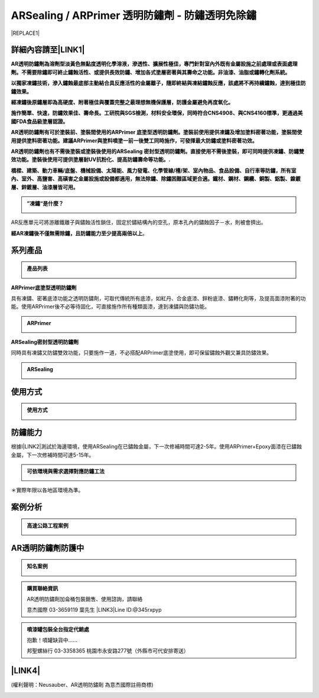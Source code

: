 
.. _h1f611a435e5b5c75605d4194d166e27:

ARSealing / ARPrimer 透明防鏽劑 - 防鏽透明免除鏽
************************************************


|REPLACE1|

.. _h2c1d74277104e41780968148427e:




.. _h46495d5c645e1b57c1c13254c55a1f:

詳細內容請至\ |LINK1|\ 
=======================

\ |STYLE0|\ 

\ |STYLE1|\ 

\ |STYLE2|\ 

\ |STYLE3|\ 

\ |STYLE4|\ 

\ |STYLE5|\ 

\ |STYLE6|\ 

.. admonition:: ”凍鏽“是什麼？

    \ |IMG1|\ 

AR反應單元可將游離鐵離子與鏽蝕活性鎖住，固定於鏽結構內的空孔，原本孔內的鏽蝕因子－水，則被會擠出。

\ |STYLE7|\ 。

.. _h2c1d74277104e41780968148427e:




.. _h174fb648377959437b5c1f697c1c40:

系列產品
========


.. admonition:: 產品列表

    \ |IMG2|\ 

\ |STYLE8|\ 

具有凍鏽、密著底漆功能之透明防鏽劑，可取代傳統所有底漆，如紅丹、合金底漆、鋅粉底漆、鏽轉化劑等，及提高面漆附著的功能。使用ARPrimer後不必等待固化，可直接施作所有種類面漆，達到凍鏽與防鏽功能。

.. admonition:: ARPrimer

    \ |IMG3|\ \ |IMG4|\ 

\ |STYLE9|\ 

同時具有凍鏽又防鏽雙效功能，只要施作一道，不必搭配ARPrimer底塗使用，即可保留鏽蝕外觀又兼具防鏽效果。

.. admonition:: ARSealing

    \ |IMG5|\ \ |IMG6|\ 

.. _h174fb648377959437b5c1f697c1c40:

使用方式
========


.. admonition:: 使用方式

    \ |IMG7|\ \ |IMG8|\ 

.. _h174fb648377959437b5c1f697c1c40:

防鏽能力
========

根據I\ |LINK2|\ 測試於海邊環境，使用ARSealing在已鏽蝕金屬，下一次修補時間可達2-5年。使用ARPrimer+Epoxy面漆在已鏽蝕金屬，下一次修補時間可達5-15年。

.. admonition:: 可依環境與需求選擇對應防鏽工法

    \ |IMG9|\ 

＊實際年限以各地區環境為準。

.. _h174fb648377959437b5c1f697c1c40:

案例分析
========


.. admonition:: 高速公路工程案例

    \ |IMG10|\ 

.. _h365425373c54557813239715c73338:

AR透明防鏽劑防護中
==================


.. admonition:: 知名案例

    \ |IMG11|\ 


.. admonition:: 購買聯絡資訊

    AR透明防鏽劑加侖桶包裝銷售、使用諮詢，請聯絡
    
    意杰國際 03-3659119 葉先生
    \ |LINK3|\ 
    Line ID:@345rxpyp\ |IMG12|\ 


.. admonition:: 噴漆罐包裝全台指定代銷處

    抱歉！噴罐缺貨中......
    
    
    邦聖螺絲行 03-3358365  桃園市永安路277號（外縣市可代安排寄送）

.. _h6f15a413cb3d267b3e4f1c74347521:

\ |LINK4|\ 
===========

(權利聲明：Neusauber、AR透明防鏽劑 為意杰國際註冊商標)

.. _h2c1d74277104e41780968148427e:





.. bottom of content


.. |STYLE0| replace:: **AR透明防鏽劑為溶劑型淡黃色無黏度透明化學溶液，滲透性、擴展性極佳，專門針對室內外既有金屬設施之前處理或表面處理劑。不需要除鏽即可終止鏽蝕活性、或提供長效防鏽、增加各式塗層密著與其壽命之功能。非油漆、油脂或鏽轉化劑系統。**

.. |STYLE1| replace:: **以獨家凍鏽技術，滲入鏽蝕最底部主動結合具反應活性的金屬離子，隨即終結與凍結鏽蝕反應，該處將不再持續鏽蝕，達到極佳防鏽效果。**

.. |STYLE2| replace:: **經凍鏽後原鏽層即為高硬度、附著極佳與覆蓋完整之最理想無機保護層，防護金屬避免再度氧化。**

.. |STYLE3| replace:: **施作簡單、快速，防鏽效果佳、壽命長。工研院與SGS檢測，材料安全環保，同時符合CNS4908、與CNS4160標準，更通過美國FDA食品級塗層認證。**

.. |STYLE4| replace:: **AR透明防鏽劑有可於塗裝前、塗裝間使用的ARPrimer 底塗型透明防鏽劑。塗裝前使用提供凍鏽及增加塗料密著功能，塗裝間使用提供塗料密著功能。建議ARPrimer與塗料噴塗一前一後雙工同時施作，可發揮最大防鏽或塗料密著功效。**

.. |STYLE5| replace:: **AR透明防鏽劑也有不需後塗裝或塗裝後使用的ARSealing 密封型透明防鏽劑。直接使用不需後塗裝，即可同時提供凍鏽、防鏽雙效功能。塗裝後使用可提供塗層耐UV抗粉化、提高防鏽壽命等功能。.**

.. |STYLE6| replace:: **橋樑、建築、動力車輛/底盤、機械設備、太陽能、風力發電、化學管線/槽/架、室內物品、食品設備、自行車等防鏽，所有室內、室外、高鹽害、高磺害之金屬設施或設備都適用，無法除鏽、除鏽困難區域更合適。鐵材、鋼材、鋼纜、銅製、鋁製、鎳鍍層、鋅鍍層、油漆層皆可用。**

.. |STYLE7| replace:: **經AR凍鏽後不僅無需除鏽，且防鏽能力至少提高兩倍以上**

.. |STYLE8| replace:: **ARPrimer底塗型透明防鏽劑**

.. |STYLE9| replace:: **ARSealing密封型透明防鏽劑**


.. |REPLACE1| raw:: html

    <style>
    td {
       border: solid 1px #ffffff !important;
    }
    </style>

.. |LINK1| raw:: html

    <a href="http://tw.neusauber.com" target="_blank">中文專用網站</a>

.. |LINK2| raw:: html

    <a href="http://tw.neusauber.com/zh_TW/latest/_images/Demo_2.png" target="_blank">SO12944標準</a>

.. |LINK3| raw:: html

    <a href="mailto:service@neusauber.com">service@neusauber.com</a>

.. |LINK4| raw:: html

    <a href="https://drive.google.com/file/d/1adyVc2g4U2l5Ed1Vgx4rSlCHIgkNhV0H/view?usp=sharing" target="_blank">AR透明防鏽劑簡報下載</a>


.. |IMG1| image:: static/影片_1.png
   :height: 598 px
   :width: 682 px

.. |IMG2| image:: static/影片_2.png
   :height: 426 px
   :width: 682 px

.. |IMG3| image:: static/影片_3.png
   :height: 426 px
   :width: 682 px

.. |IMG4| image:: static/影片_4.png
   :height: 426 px
   :width: 682 px

.. |IMG5| image:: static/影片_5.png
   :height: 426 px
   :width: 682 px

.. |IMG6| image:: static/影片_6.png
   :height: 426 px
   :width: 682 px

.. |IMG7| image:: static/影片_7.png
   :height: 426 px
   :width: 682 px

.. |IMG8| image:: static/影片_8.png
   :height: 426 px
   :width: 682 px

.. |IMG9| image:: static/影片_9.png
   :height: 426 px
   :width: 682 px

.. |IMG10| image:: static/影片_10.png
   :height: 426 px
   :width: 682 px

.. |IMG11| image:: static/影片_11.png
   :height: 426 px
   :width: 682 px

.. |IMG12| image:: static/影片_12.png
   :height: 197 px
   :width: 197 px
